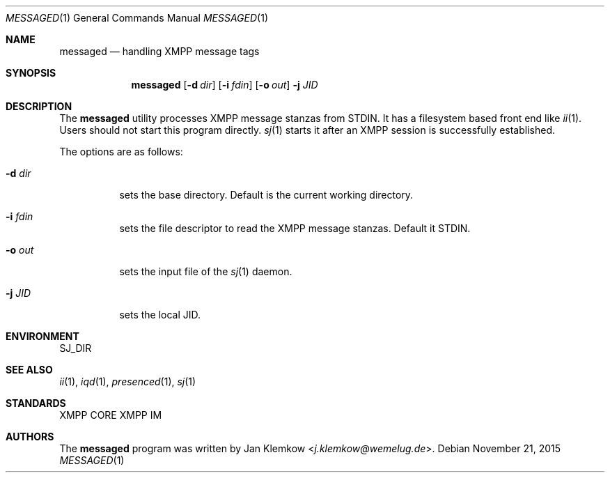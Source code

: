 .Dd November 21, 2015
.Dt MESSAGED 1
.Os
.Sh NAME
.Nm messaged
.Nd handling XMPP message tags
.Sh SYNOPSIS
.Nm
.Op Fl d Ar dir
.Op Fl i Ar fdin
.Op Fl o Ar out
.Fl j Ar JID
.Sh DESCRIPTION
The
.Nm
utility processes XMPP message stanzas from STDIN.
It has a filesystem based front end like
.Xr ii 1 .
Users should not start this program directly.
.Xr sj 1
starts it after an XMPP session is successfully established.
.sp 1
The options are as follows:
.Bl -tag -width Ds
.It Fl d Ar dir
sets the base directory.
Default is the current working directory.
.It Fl i Ar fdin
sets the file descriptor to read the XMPP message stanzas.
Default it STDIN.
.It Fl o Ar out
sets the input file of the
.Xr sj 1
daemon.
.It Fl j Ar JID
sets the local JID.
.El
.Sh ENVIRONMENT
.Ev SJ_DIR
.Sh SEE ALSO
.Xr ii 1 ,
.Xr iqd 1 ,
.Xr presenced 1 ,
.Xr sj 1
.Sh STANDARDS
XMPP CORE
.%R RFC 6120 ,
XMPP IM
.%R RFC 6121
.Sh AUTHORS
.An -nosplit
The
.Nm
program was written by
.An Jan Klemkow Aq Mt j.klemkow@wemelug.de .
